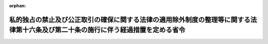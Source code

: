 .. _409M50000800048_19970720_000000000000000:

:orphan:

==================================================================================================================================
私的独占の禁止及び公正取引の確保に関する法律の適用除外制度の整理等に関する法律第十六条及び第二十条の施行に伴う経過措置を定める省令
==================================================================================================================================

.. raw:: html
    
    
    <main id="contentsLaw" class="active">
    <div id="innerDocument" class="active">
    
    
    
    
    <div style="margin-bottom: 12px;">
    <div id="lawTitleNo" style="font-size: 1.067rem; font-weight: bold;" class="_shokanBoxParent">平成九年運輸省令第四十八号<div class="_shokanBox"></div>
    <div class="_inyoBox" id="_inyo_"></div>
    </div>
    <div id="lawTitle" style="margin-left: 3rem; font-size: 1.5rem; font-weight: bold; line-height: 1.25em;" class="_shokanBoxParent">
    <span data-xpath="">私的独占の禁止及び公正取引の確保に関する法律の適用除外制度の整理等に関する法律第十六条及び第二十条の施行に伴う経過措置を定める省令</span><div class="_shokanBox" id="_shokan_"><div class="_shokanBtnIcons"></div></div>
    <div class="_inyoBox" id="_inyo_"></div>
    </div>
    </div><section id="EnactStatement" class="active EnactStatement"><div class="_div_EnactStatement _shokanBoxParent" style="text-indent: 1em;">
    <span data-xpath="">私的独占の禁止及び公正取引の確保に関する法律の適用除外制度の整理等に関する法律（平成九年法律第九十六号）附則第七条第三項及び第八条第四項の規定に基づき、私的独占の禁止及び公正取引の確保に関する法律の適用除外制度の整理等に関する法律第十六条及び第二十条の施行に伴う経過措置を定める省令を次のように定める。</span><div class="_shokanBox" id="_shokan_"><div class="_shokanBtnIcons"></div></div>
    <div class="_inyoBox" id="_inyo_"></div>
    </div></section><section id="MainProvision" class="active MainProvision"><section id="" class="active Article"><div style="margin-left: 1em; font-weight: bold;" class="_div_ArticleCaption _shokanBoxParent">
    <span data-xpath="">（道路運送法の一部改正に伴う経過措置）</span><div class="_shokanBox" id="_shokan_"><div class="_shokanBtnIcons"></div></div>
    <div class="_inyoBox" id="_inyo_"></div>
    </div>
    <div style="margin-left: 1em; text-indent: -1em;" id="" class="_div_ArticleTitle _shokanBoxParent">
    <span style="font-weight: bold;">第一条</span>　<span data-xpath="">私的独占の禁止及び公正取引の確保に関する法律の適用除外制度の整理等に関する法律（以下「整理法」という。）附則第七条第三項の規定の適用を受けようとする者は、整理法の施行の日から三月以内に、倉庫業法施行規則等の一部を改正する省令（平成九年運輸省令第四十七号。以下「改正省令」という。）第二条の規定による改正後の道路運送法施行規則（昭和二十六年運輸省令第七十五号）第十八条第二項第四号又は第五号に掲げる書類を地方運輸局長に提出しなければならない。</span><div class="_shokanBox" id="_shokan_"><div class="_shokanBtnIcons"></div></div>
    <div class="_inyoBox" id="_inyo_"></div>
    </div></section><section id="" class="active Article"><div style="margin-left: 1em; font-weight: bold;" class="_div_ArticleCaption _shokanBoxParent">
    <span data-xpath="">（航空法の一部改正に伴う経過措置）</span><div class="_shokanBox" id="_shokan_"><div class="_shokanBtnIcons"></div></div>
    <div class="_inyoBox" id="_inyo_"></div>
    </div>
    <div style="margin-left: 1em; text-indent: -1em;" id="" class="_div_ArticleTitle _shokanBoxParent">
    <span style="font-weight: bold;">第二条</span>　<span data-xpath="">整理法第二十条の規定による改正後の航空法（昭和二十七年法律第二百三十一号）第百十条第一号（同法第百二十二条第一項において準用する場合を含む。）の協定に該当する協定の認可の申請について整理法附則第八条第四項の規定の適用を受けようとする者は、整理法の施行の日から三月以内に、改正省令第七条の規定による改正後の航空法施行規則（昭和二十七年運輸省令第五十六号）第二百二十一条第二項の書類を運輸大臣（不定期航空運送事業者にあつては、地方航空局長）に提出しなければならない。</span><div class="_shokanBox" id="_shokan_"><div class="_shokanBtnIcons"></div></div>
    <div class="_inyoBox" id="_inyo_"></div>
    </div></section></section><section id="" class="active SupplProvision"><div class="_div_SupplProvisionLabel SupplProvisionLabel _shokanBoxParent" style="margin-bottom: 10px; margin-left: 3em; font-weight: bold;">
    <span data-xpath="">附　則</span><div class="_shokanBox" id="_shokan_"><div class="_shokanBtnIcons"></div></div>
    <div class="_inyoBox" id="_inyo_"></div>
    </div>
    <section class="active Paragraph"><div style="text-indent: 1em;" class="_div_ParagraphSentence _shokanBoxParent">
    <span data-xpath="">この省令は、整理法の施行の日（平成九年七月二十日）から施行する。</span><div class="_shokanBox" id="_shokan_"><div class="_shokanBtnIcons"></div></div>
    <div class="_inyoBox" id="_inyo_"></div>
    </div></section></section>
    
    
    
    
    
    </div>
    </main>
    
    
